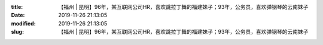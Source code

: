 
:title: 【福州 | 昆明】96年，某互联网公司HR，喜欢跳拉丁舞的福建妹子；93年，公务员，喜欢弹钢琴的云南妹子
:date: 2019-11-26 21:13:05
:modified: 2019-11-26 21:13:05
:slug: 【福州 | 昆明】96年，某互联网公司HR，喜欢跳拉丁舞的福建妹子；93年，公务员，喜欢弹钢琴的云南妹子


.. raw:: html
    :file: html/【福州 | 昆明】96年，某互联网公司HR，喜欢跳拉丁舞的福建妹子；93年，公务员，喜欢弹钢琴的云南妹子.html
